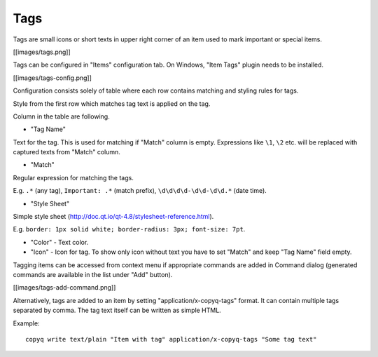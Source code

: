 Tags
====

Tags are small icons or short texts in upper right corner of an item
used to mark important or special items.

[[images/tags.png]]

Tags can be configured in "Items" configuration tab. On Windows, "Item
Tags" plugin needs to be installed.

[[images/tags-config.png]]

Configuration consists solely of table where each row contains matching
and styling rules for tags.

Style from the first row which matches tag text is applied on the tag.

Column in the table are following.

-  "Tag Name"

Text for the tag. This is used for matching if "Match" column is empty.
Expressions like ``\1``, ``\2`` etc. will be replaced with
captured texts from "Match" column.

-  "Match"

Regular expression for matching the tags.

E.g. ``.*`` (any tag), ``Important: .*`` (match prefix),
``\d\d\d\d-\d\d-\d\d.*`` (date time).

-  "Style Sheet"

Simple style sheet (http://doc.qt.io/qt-4.8/stylesheet-reference.html).

E.g. ``border: 1px solid white; border-radius: 3px; font-size: 7pt``.

-  "Color" - Text color.

-  "Icon" - Icon for tag. To show only icon without text you have to set
   "Match" and keep "Tag Name" field empty.

Tagging items can be accessed from context menu if appropriate commands
are added in Command dialog (generated commands are available in the
list under "Add" button).

[[images/tags-add-command.png]]

Alternatively, tags are added to an item by setting
"application/x-copyq-tags" format. It can contain multiple tags
separated by comma. The tag text itself can be written as simple HTML.

Example:

::

    copyq write text/plain "Item with tag" application/x-copyq-tags "Some tag text"
